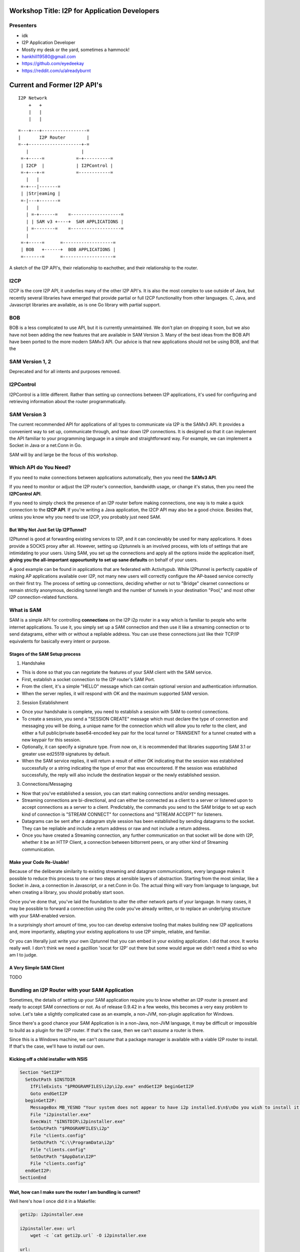 |I2P For Application Developers|

.. |I2P For Application Developers| image:: defcon.jpeg

.. meta::
    :title: I2P Anonymity for Application Developers
    :pagetitle: I2P Anonymity for Application Developers
    :author: idk
    :date: 2019-06-04
    :excerpt: Anonymous APIs and redistributable services are easier than you think

Workshop Title: I2P for Application Developers
==============================================

Presenters
----------

-  idk

-  I2P Application Developer
-  Mostly my desk or the yard, sometimes a hammock!
-  hankhill19580@gmail.com
-  https://github.com/eyedeekay
-  https://reddit.com/u/alreadyburnt

.. raw:: html

   <div style="page-break-after: always;"></div>


.. raw:: pdf

    PageBreak oneColumn

Current and Former I2P API's
============================

::

      I2P Network
          +   +
          |   |
          |   |

::

   =---+---+-----------------=
   |       I2P Router        |
   =--+--------------------+-=
      |                    |
    =-+-----=            =-+----------=
    | I2CP  |            | I2PControl |
    =-+---+-=            =------------=
      |   |
    =-+---|-------=
    | |Str|eaming |
    =-|---+-------=
      |   |
      | =-+------=    =-------------------=
      | | SAM v3 +----+  SAM APPLICATIONS |
      | =--------=    =-------------------=
      |
    =-+-----=      =-------------------=
    | BOB   +------+  BOB APPLICATIONS |
    =-------=      =-------------------=

A sketch of the I2P API's, their relationship to eachother, and their
relationship to the router.

I2CP
----

I2CP is the core I2P API, it underlies many of the other I2P API's. It is also
the most complex to use outside of Java, but recently several libraries have
emerged that provide partial or full I2CP functionality from other languages.
C, Java, and Javascript libraries are available, as is one Go library with
partial support.

BOB
---

BOB is a less complicated to use API, but it is currently unmaintained. We don't
plan on dropping it soon, but we also have not been adding the new features
that are available in SAM Version 3. Many of the best ideas from the BOB API
have been ported to the more modern SAMv3 API. Our advice is that new
applications should not be using BOB, and that the

SAM Version 1, 2
----------------

Deprecated and for all intents and purposes removed.

I2PControl
----------

I2PControl is a little different. Rather than setting up connections between
I2P applications, it's used for configuring and retrieving information about the
router programmatically.

SAM Version 3
-------------

The current recommended API for applications of all types to communicate via I2P
is the SAMv3 API. It provides a convenient way to set up, communicate through,
and tear down I2P connections. It is designed so that it can implement the API
familiar to your programming language in a simple and straightforward way. For
example, we can implement a Socket in Java or a net.Conn in Go.

SAM will by and large be the focus of this workshop.

.. raw:: html

   <div style="page-break-after: always;"></div>


.. raw:: pdf

    PageBreak oneColumn
Which API do You Need?
----------------------

If you need to make connections between applications automatically, then you
need the **SAMv3 API**.

If you need to monitor or adjust the I2P router's connection, bandwidth usage,
or change it's status, then you need the **I2PControl API**.

If you need to simply check the presence of an I2P router before making
connections, one way is to make a quick connection to the **I2CP API**. If
you're writing a Java application, the I2CP API may also be a good choice.
Besides that, unless you know why you need to use I2CP, you probably just need
SAM.

But Why Not Just Set Up I2PTunnel?
~~~~~~~~~~~~~~~~~~~~~~~~~~~~~~~~~~

I2Ptunnel is good at forwarding existing services to I2P, and it can concievably
be used for many applications. It does provide a SOCKS proxy after all. However,
setting up i2ptunnels is an involved process, with lots of settings that are
intimidating to your users. Using SAM, you set up the connections and apply all
the options inside the application itself, **giving you the all-important**
**oppourtunity to set up sane defaults** on behalf of your users.

A good example can be found in applications that are federated with Activitypub.
While I2Ptunnel is perfectly capable of making AP applications available over
I2P, not many new users will correctly configure the AP-based service correctly
on their first try. The process of setting up connections, deciding whether or
not to "Bridge" clearnet connections or remain strictly anonymous, deciding
tunnel length and the number of tunnels in your destination "Pool," and most
other I2P connection-related functions.

.. raw:: html

   <div style="page-break-after: always;"></div>


.. raw:: pdf

    PageBreak oneColumn
What is SAM
-----------

SAM is a simple API for controlling **connections** on the I2P i2p router in a
way which is familiar to people who write internet applications. To use it, you
simply set up a SAM connection and then use it like a streaming connection or
to send datagrams, either with or without a repliable address. You can use these
connections just like their TCP/IP equivalents for basically every intent or
purpose.

Stages of the SAM Setup process
~~~~~~~~~~~~~~~~~~~~~~~~~~~~~~~

1. Handshake

-  This is done so that you can negotiate the features of your SAM client with
   the SAM service.
-  First, establish a socket connection to the I2P router's SAM Port.
-  From the client, it's a simple "HELLO" message which can contain optional
   version and authentication information.
-  When the server replies, it will respond with OK and the maximum supported
   SAM version.

2. Session Establishment

-  Once your handshake is complete, you need to establish a session with SAM
   to control connections.
-  To create a session, you send a "SESSION CREATE" message which must declare
   the type of connection and messaging you will be doing, a unique name for
   the connection which will allow you to refer to the client, and either a full
   public/private base64-encoded key pair for the local tunnel or TRANSIENT for
   a tunnel created with a new keypair for this session.
-  Optionally, it can specify a signature type. From now on, it is recommended
   that libraries supporting SAM 3.1 or greater use ed25519 signatures by
   default.
-  When the SAM service replies, it will return a result of either OK
   indicating that the session was established successfully or a string
   indicating the type of error that was encountered. If the session was
   established successfully, the reply will also include the destination keypair
   or the newly established session.

3. Connections/Messaging

-  Now that you've established a session, you can start making connections
   and/or sending messages.
-  Streaming connections are bi-directional, and can either be connected as
   a client to a server or listened upon to accept connections as a server to a
   client. Predictably, the commands you send to the SAM bridge to set up each
   kind of connection is "STREAM CONNECT" for connections and "STREAM ACCEPT"
   for listeners.
-  Datagrams can be sent after a datagram style session has been established
   by sending datagrams to the socket. They can be repliable and include a return
   address or raw and not include a return address.
-  Once you have created a Streaming connection, any further communication on
   that socket will be done with I2P, whether it be an HTTP Client, a connection
   between bittorrent peers, or any other kind of Streaming communication.

Make your Code Re-Usable!
~~~~~~~~~~~~~~~~~~~~~~~~~

Because of the deliberate similarity to existing streaming and datagram
communications, every language makes it possible to reduce this process to one
or two steps at sensible layers of abstraction. Starting from the most similar,
like a Socket in Java, a connection in Javascript, or a net.Conn in Go. The
actual thing will vary from language to language, but when creating a library,
you should probably start soon.

Once you've done that, you've laid the foundation to alter the other network
parts of your language. In many cases, it may be possible to forward a
connection using the code you've already written, or to replace an underlying
structure with your SAM-enabled version.

In a surprisingly short amount of time, you too can develop extensive tooling
that makes building new I2P applications and, more importantly, adapting your
existing applications to use I2P simple, reliable, and familiar.

Or you can literally just write your own i2ptunnel that you can embed in your
existing application. I did that once. It works really well. I don't think we
need a gazillion 'socat for I2P' out there but some would argue we didn't need
a third so who am I to judge.

A Very Simple SAM Client
~~~~~~~~~~~~~~~~~~~~~~~~

TODO

.. raw:: html

   <div style="page-break-after: always;"></div>


.. raw:: pdf

    PageBreak oneColumn
Bundling an I2P Router with your SAM Application
------------------------------------------------

Sometimes, the details of setting up your SAM application require you to know
whether an I2P router is present and ready to accept SAM connections or not. As
of release 0.9.42 in a few weeks, this becomes a very easy problem to solve.
Let's take a slightly complicated case as an example, a non-JVM, non-plugin
application for Windows.

Since there's a good chance your SAM Application is in a non-Java, non-JVM
language, it may be difficult or impossible to build as a plugin for the I2P
router. If that's the case, then we can't *assume* a router is there.

Since this is a Windows machine, we can't *assume* that a package manager is
available with a viable I2P router to install. If that's the case, we'll have to
install our own.

Kicking off a child installer with NSIS
~~~~~~~~~~~~~~~~~~~~~~~~~~~~~~~~~~~~~~~

.. code:: NSIS

   Section "GetI2P"
     SetOutPath $INSTDIR
       IfFileExists "$PROGRAMFILES\i2p\i2p.exe" endGetI2P beginGetI2P
       Goto endGetI2P
     beginGetI2P:
       MessageBox MB_YESNO "Your system does not appear to have i2p installed.$\n$\nDo you wish to install it now?"
       File "i2pinstaller.exe"
       ExecWait "$INSTDIR\i2pinstaller.exe"
       SetOutPath "$PROGRAMFILES\i2p"
       File "clients.config"
       SetOutPath "C:\\ProgramData\i2p"
       File "clients.config"
       SetOutPath "$AppData\I2P"
       File "clients.config"
     endGetI2P:
   SectionEnd

Wait, how can I make sure the router I am bundling is current?
~~~~~~~~~~~~~~~~~~~~~~~~~~~~~~~~~~~~~~~~~~~~~~~~~~~~~~~~~~~~~~

Well here's how I once did it in a Makefile:

.. code:: Make

   geti2p: i2pinstaller.exe

   i2pinstaller.exe: url
       wget -c `cat geti2p.url` -O i2pinstaller.exe

   url:
       echo -n 'https://launchpad.net' | tee .geti2p.url
       curl -s https://launchpad.net/i2p/trunk/+rdf | \
           grep specifiedAt | \
           head -n 3 | \
           tail -n 1 | \
           sed 's|                <lp:specifiedAt rdf:resource="||g' | \
           sed 's|+rdf"/>||g' | tee -a .geti2p.url
       echo -n '+download/i2pinstall_' | tee -a .geti2p.url
       curl -s https://launchpad.net/i2p/trunk/+rdf | \
           grep specifiedAt | \
           head -n 3 | \
           tail -n 1 | \
           sed 's|                <lp:specifiedAt rdf:resource="/i2p/trunk/||g' | \
           sed 's|/+rdf"/>||g' | tee -a .geti2p.url
       echo '_windows.exe' | tee -a .geti2p.url
       cat .geti2p.url | tr -d '\n' | tee geti2p.url
       rm -f .geti2p.url

Wait, what if I don't want to make my clients install a JVM
~~~~~~~~~~~~~~~~~~~~~~~~~~~~~~~~~~~~~~~~~~~~~~~~~~~~~~~~~~~

Enter Jlink, i2pd TODO

.. raw:: html

   <div style="page-break-after: always;"></div>


.. raw:: pdf

    PageBreak oneColumn


.. raw:: html

   <div style="page-break-after: always;"></div>


.. raw:: pdf

    PageBreak oneColumn


.. raw:: html

   <div style="page-break-after: always;"></div>


.. raw:: pdf

    PageBreak oneColumn
Abstract
--------

The workshop provides an introduction to the ways an application can be made to
work with the I2P Anonymous Peer-to-Peer network. Developers should learn that
the use of anonymous P2P in their applications need not be that different than
what they are already doing in non-anonymous Peer-to-Peer applications. It
begins with an introduction to the I2P plugins system, showing how the existing
plugins set themselves up to do communication over i2p and what's good and bad
about each approach. Afterwards, we'll continue on to the programattically
controlling I2P via its SAM and I2PControl API's. Finally, we'll take a dive
into the SAMv3 API by starting a new library utilizing it in Lua and writing
a simple application.

We(The I2P Project) would also like to request a table for 4 in the main room
for the duration of the conference so that we can hang a banner and have
meetings with other users and organizations about incorporating I2P into their
projects. *We would like this table even if the workshop proposal is rejected.*
*Whitney advised us that this was the place to apply for table space.*

Intended Audience
-----------------

Developers of new and existing applications that make use of networked
communications that may benefit from enhanced privacy.

Presenter Biographics
---------------------

idk writes I2P applications and libraries and likes to point out all the cool
things you actually can do with anonymous networks. He originated one SAM
library and maintains two others, and tries to participate in pretty much all
of them. idk also likes to make sure I2P noobs get the help they need on Reddit
and blogs about I2P application development.

I2P is a 17-year-old Open-Source project dedicated to enabling privacy and
anonymity using advanced cryptography. It enables client-server applications,
hidden services, and peer-to-peer applications to work anonymously and provides
API's orientated toward application development in addition to browsing.

Materials provided
------------------

Each participant will be provided with a detailed handout which will provide
a schedule of the workshop with references to additional resources relevant to
each section. The full source code of the Lua library that will be developed
will be publshed prior to Def Con to be used as a resource during the workshop.
Practical activities will be distributed during the workshop to the participants
to demonstrate the techniques that will be illustrated.

Audio/Visual/Computer Requirements
----------------------------------

Participants are welcome, but not required, to follow along with the examples
and practicum provided during the workshop. In order to do so, they will need
a laptop with internet access and their choice of Lua interpreter installed.
They should also have I2P routers installed, either I2P or i2pd will do, but if
they do not wish to install a router, I will bring a machine which will expose
the API's they need for testing purposes they can use while they are here. I
will also need a way to display examples to the workshop participants, either a
projector or a large television would be best.
